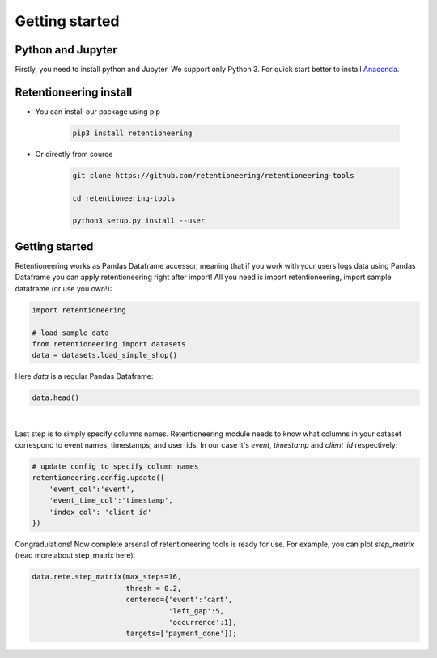 Getting started
~~~~~~~~~~~~~~~

Python and Jupyter
==================

Firstly, you need to install python and Jupyter.
We support only Python 3.
For quick start better to install `Anaconda <https://www.anaconda.com/>`__.

Retentioneering install
=======================

- You can install our package using pip

    .. code:: bash

        pip3 install retentioneering

- Or directly from source

    .. code:: bash

        git clone https://github.com/retentioneering/retentioneering-tools

        cd retentioneering-tools

        python3 setup.py install --user

Getting started
===============

Retentioneering works as Pandas Dataframe accessor, meaning that if you work with
your users logs data using Pandas Dataframe you can apply retentioneering right after
import! All you need is import retentioneering, import sample dataframe (or use you
own!):

.. code:: ipython3

    import retentioneering

    # load sample data
    from retentioneering import datasets
    data = datasets.load_simple_shop()

Here `data` is a regular Pandas Dataframe:

.. code:: ipython3

    data.head()

.. raw:: html

    <div>
    <style scoped>
        .dataframe tbody tr th:only-of-type {
            vertical-align: middle;
        }

        .dataframe tbody tr th {
            vertical-align: top;
        }

        .dataframe thead th {
            text-align: right;
        }
    </style>
    <table border="1" class="dataframe">
      <thead>
        <tr style="text-align: right;">
          <th></th>
          <th>client_id</th>
          <th>event</th>
          <th>timestamp</th>
        </tr>
      </thead>
      <tbody>
        <tr>
          <th>0</th>
          <td>219483890</td>
          <td>catalog</td>
          <td>2019-11-01 17:59:13.273932</td>
        </tr>
        <tr>
          <th>1</th>
          <td>219483890</td>
          <td>product1</td>
          <td>2019-11-01 17:59:28.459271</td>
        </tr>
        <tr>
          <th>2</th>
          <td>219483890</td>
          <td>cart</td>
          <td>2019-11-01 17:59:29.502214</td>
        </tr>
        <tr>
          <th>3</th>
          <td>219483890</td>
          <td>catalog</td>
          <td>2019-11-01 17:59:32.557029</td>
        </tr>
        <tr>
          <th>4</th>
          <td>964964743</td>
          <td>catalog</td>
          <td>2019-11-01 21:38:19.283663</td>
        </tr>
      </tbody>
    </table>
    </div>

|
Last step is to simply specify columns names. Retentioneering module needs to know what columns
in your dataset correspond to event names, timestamps, and user_ids. In our case it's `event`,
`timestamp` and `client_id` respectively:

.. code:: ipython3

    # update config to specify column names
    retentioneering.config.update({
        'event_col':'event',
        'event_time_col':'timestamp',
        'index_col': 'client_id'
    })


Congradulations! Now complete arsenal of retentioneering tools is ready for use. For example,
you can plot `step_matrix` (read more about step_matrix here):

.. code:: ipython3

    data.rete.step_matrix(max_steps=16,
                          thresh = 0.2,
                          centered={'event':'cart',
                                    'left_gap':5,
                                    'occurrence':1},
                          targets=['payment_done']);